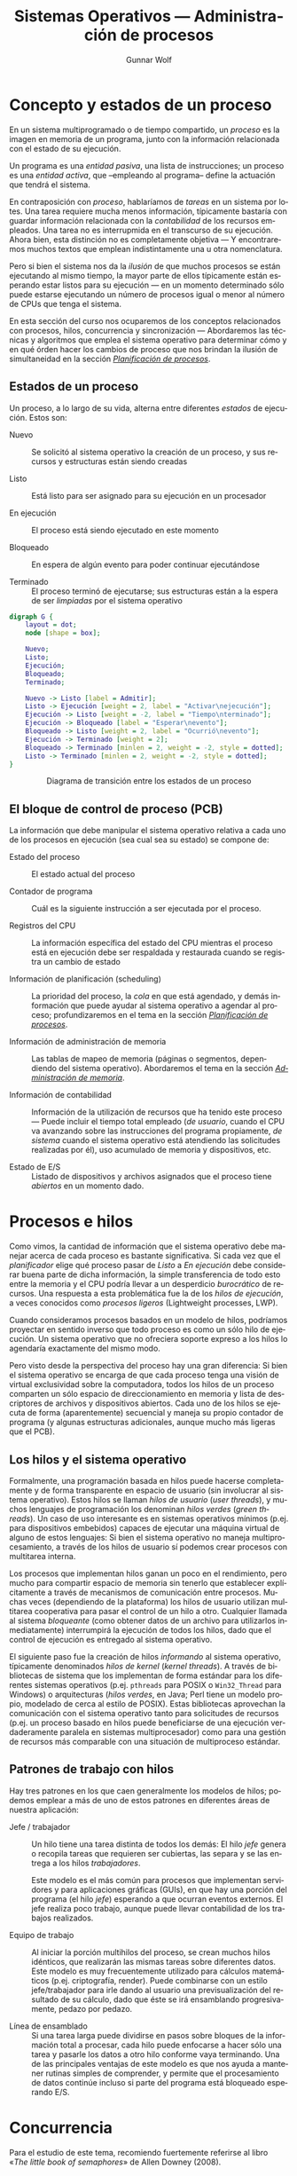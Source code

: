 #+TITLE: Sistemas Operativos — Administración de procesos
#+AUTHOR: Gunnar Wolf
#+EMAIL: gwolf@gwolf.org
#+LANGUAGE: es
#+INFOJS_OPT: tdepth:1 sdepth:1 ftoc:nil ltoc:nil
#+LATEX_HEADER: \usepackage[spanish]{babel}

* Concepto y estados de un proceso

En un sistema multiprogramado o de tiempo compartido, un /proceso/ es
la imagen en memoria de un programa, junto con la información
relacionada con el estado de su ejecución.

Un programa es una /entidad pasiva/, una lista de instrucciones; un
proceso es una /entidad activa/, que –empleando al programa– define la
actuación que tendrá el sistema.

En contraposición con /proceso/, hablaríamos de /tareas/ en un sistema
por lotes. Una tarea requiere mucha menos información, típicamente
bastaría con guardar información relacionada con la /contabilidad/ de
los recursos empleados. Una tarea no es interrupmida en el transcurso
de su ejecución. Ahora bien, esta distinción no es completamente
objetiva — Y encontraremos muchos textos que emplean indistintamente
una u otra nomenclatura.

Pero si bien el sistema nos da la /ilusión/ de que muchos procesos se
están ejecutando al mismo tiempo, la mayor parte de ellos típicamente
están esperando estar listos para su ejecución — en un momento
determinado sólo puede estarse ejecutando un número de procesos igual
o menor al número de CPUs que tenga el sistema.

En esta sección del curso nos ocuparemos de los conceptos relacionados
con procesos, hilos, concurrencia y sincronización — Abordaremos las
técnicas y algoritmos que emplea el sistema operativo para determinar
cómo y en qué órden hacer los cambios de proceso que nos brindan la
ilusión de simultaneidad en la sección /[[./planificacion_de_procesos.org][Planificación de procesos]]/.

** Estados de un proceso

Un proceso, a lo largo de su vida, alterna entre diferentes /estados/
de ejecución. Estos son:

- Nuevo :: Se solicitó al sistema operativo la creación de un proceso,
           y sus recursos y estructuras están siendo creadas

- Listo :: Está listo para ser asignado para su ejecución en un procesador

- En ejecución :: El proceso está siendo ejecutado en este momento

- Bloqueado :: En espera de algún evento para poder continuar
               ejecutándose

- Terminado :: El proceso terminó de ejecutarse; sus estructuras están
               a la espera de ser /limpiadas/ por el sistema operativo

# #+begin_center
#+attr_html: height="350"
#+attr_latex: width=0.5\textwidth
#+caption: Diagrama de transición entre los estados de un proceso

#+begin_src dot :file ltxpng/estados_proceso.png
digraph G {
	layout = dot;
	node [shape = box];

	Nuevo;
	Listo;
	Ejecución;
	Bloqueado;
	Terminado;

	Nuevo -> Listo [label = Admitir];
	Listo -> Ejecución [weight = 2, label = "Activar\nejecución"];
	Ejecución -> Listo [weight = -2, label = "Tiempo\nterminado"];
	Ejecución -> Bloqueado [label = "Esperar\nevento"];
	Bloqueado -> Listo [weight = 2, label = "Ocurrió\nevento"];
	Ejecución -> Terminado [weight = 2];
	Bloqueado -> Terminado [minlen = 2, weight = -2, style = dotted];
	Listo -> Terminado [minlen = 2, weight = -2, style = dotted];
}
#+end_src

#+begin_html
<p align="center">Diagrama de transición entre los estados de un proceso</p>
#+end_html


# #+end_center

** El bloque de control de proceso (PCB)

La información que debe manipular el sistema operativo relativa a cada
uno de los procesos en ejecución (sea cual sea su estado) se compone
de:

- Estado del proceso :: El estado actual del proceso

- Contador de programa :: Cuál es la siguiente instrucción a ser
     ejecutada por el proceso.

- Registros del CPU :: La información específica del estado del CPU
     mientras el proceso está en ejecución debe ser respaldada y
     restaurada cuando se registra un cambio de estado

- Información de planificación (scheduling) :: La prioridad del
     proceso, la /cola/ en que está agendado, y demás información que
     puede ayudar al sistema operativo a agendar al proceso;
     profundizaremos en el tema en la sección /[[./planificacion_de_procesos.org][Planificación de
     procesos]]/.

- Información de administración de memoria :: Las tablas de mapeo de
     memoria (páginas o segmentos, dependiendo del sistema
     operativo). Abordaremos el tema en la sección /[[./administracion_de_memoria.org][Administración de
     memoria]]/.

- Información de contabilidad :: Información de la utilización de
     recursos que ha tenido este proceso — Puede incluir el tiempo
     total empleado (/de usuario/, cuando el CPU va avanzando sobre
     las instrucciones del programa propiamente, /de sistema/ cuando
     el sistema operativo está atendiendo las solicitudes realizadas
     por él), uso acumulado de memoria y dispositivos, etc.

- Estado de E/S :: Listado de dispositivos y archivos asignados que el
                   proceso tiene /abiertos/ en un momento dado.

* Procesos e hilos

Como vimos, la cantidad de información que el sistema operativo debe
manejar acerca de cada proceso es bastante significativa. Si cada vez
que el /planificador/ elige qué proceso pasar de /Listo/ a /En ejecución/
debe considerar buena parte de dicha información, la simple
transferencia de todo esto entre la memoria y el CPU podría llevar a
un desperdicio /burocrático/ de recursos. Una respuesta a esta
problemática fue la de los /hilos de ejecución/, a veces conocidos
como /procesos ligeros/ (Lightweight processes, LWP).

Cuando consideramos procesos basados en un modelo de hilos, podríamos
proyectar en sentido inverso que todo proceso es como un sólo hilo de
ejecución. Un sistema operativo que no ofreciera soporte expreso a los
hilos lo agendaría exactamente del mismo modo.

Pero visto desde la perspectiva del proceso hay una gran diferencia:
Si bien el sistema operativo se encarga de que cada proceso tenga una
visión de virtual exclusividad sobre la computadora, todos los hilos
de un proceso comparten un sólo espacio de direccionamiento en memoria
y lista de descriptores de archivos y dispositivos abiertos. Cada uno
de los hilos se ejecuta de forma (aparentemente) secuencial y maneja
su propio contador de programa (y algunas estructuras adicionales,
aunque mucho más ligeras que el PCB).

** Los hilos y el sistema operativo

Formalmente, una programación basada en hilos puede hacerse
completamente y de forma transparente en espacio de usuario (sin
involucrar al sistema operativo). Estos hilos se llaman /hilos de
usuario/ (/user threads/), y muchos lenguajes de programación los
denominan /hilos verdes/ (/green threads/). Un caso de uso interesante
es en sistemas operativos mínimos (p.ej. para dispositivos embebidos)
capaces de ejecutar una máquina virtual de alguno de estos lenguajes:
Si bien el sistema operativo no maneja multiprocesamiento, a través de
los hilos de usuario sí podemos crear procesos con multitarea interna.

Los procesos que implementan hilos ganan un poco en el rendimiento,
pero mucho para compartir espacio de memoria sin tenerlo que
establecer explícitamente a través de mecanismos de comunicación entre
procesos. Muchas veces (dependiendo de la plataforma) los hilos de
usuario utilizan multitarea cooperativa para pasar el control de un
hilo a otro. Cualquier llamada al sistema /bloqueante/ (como obtener
datos de un archivo para utilizarlos inmediatamente) interrumpirá la
ejecución de todos los hilos, dado que el control de ejecución es
entregado al sistema operativo.

El siguiente paso fue la creación de hilos /informando/ al sistema
operativo, típicamente denominados /hilos de kernel/ (/kernel
threads/). A través de bibliotecas de sistema que los implementan de
forma estándar para los diferentes sistemas operativos
(p.ej. =pthreads= para POSIX o =Win32_Thread= para Windows) o
arquitecturas (/hilos verdes/, en Java; Perl tiene un
modelo propio, modelado de cerca al estilo de POSIX). Estas
bibliotecas aprovechan la comunicación con el sistema operativo tanto
para solicitudes de recursos (p.ej. un proceso basado en hilos puede
beneficiarse de una ejecución verdaderamente paralela en sistemas
multiprocesador) como para una gestión de recursos más comparable con
una situación de multiproceso estándar.

** Patrones de trabajo con hilos

Hay tres patrones en los que caen generalmente los modelos de hilos;
podemos emplear a más de uno de estos patrones en diferentes áreas de
nuestra aplicación:

- Jefe / trabajador :: Un hilo tiene una tarea distinta de todos los
     demás: El hilo /jefe/ genera o recopila tareas que requieren ser
     cubiertas, las separa y se las entrega a los hilos
     /trabajadores/.

     Este modelo es el más común para procesos que implementan
     servidores y para aplicaciones gráficas (GUIs), en que hay una
     porción del programa (el hilo /jefe/) esperando a que ocurran
     eventos externos. El jefe realiza poco trabajo, aunque puede
     llevar contabilidad de los trabajos realizados.

- Equipo de trabajo :: Al iniciar la porción multihilos del proceso,
     se crean muchos hilos idénticos, que realizarán las mismas tareas
     sobre diferentes datos. Este modelo es muy frecuentemente
     utilizado para cálculos matemáticos (p.ej. criptografía,
     render). Puede combinarse con un estilo jefe/trabajador para irle
     dando al usuario una previsualización del resultado de su
     cálculo, dado que éste se irá ensamblando progresivamente, pedazo
     por pedazo.

- Línea de ensamblado :: Si una tarea larga puede dividirse en pasos
     sobre bloques de la información total a procesar, cada hilo puede
     enfocarse a hacer sólo una tarea y pasarle los datos a otro hilo
     conforme vaya terminando. Una de las principales ventajas de este
     modelo es que nos ayuda a mantener rutinas simples de comprender,
     y permite que el procesamiento de datos continúe incluso si parte
     del programa está bloqueado esperando E/S.

* Concurrencia

#+begin_center
#+attr_html: max-width: 80%;
Para el estudio de este tema, recomiendo fuertemente referirse al
libro «[[Little_Book_of_Semaphores_-_Allen_Downey.pdf][The little book of semaphores]]» de Allen Downey (2008).

Pueden descargar (legalmente) el libro desde el sitio Web del curso o
desde [[http://www.greenteapress.com/semaphores/index.html][Green Tea Press]].
#+end_center

Formalmente y desde las ciencias de la computación, /concurrencia/ no
necesariamente se refiere a dos o más eventos que ocurran a la vez,
sino que a dos o más eventos cuyo órden es /no determinista/, esto es,
eventos acerca de los cuales /no podemos predecir el órden relativo en
que ocurrirán/. Esto puede ocurrir porque hablamos de dos hilos
ejecutándose en conjunto, dos procesos independientes en el mismo
equipo, o incluso procesos independientes en computadoras separadas
geográficamente; el estudio de situaciones derivadas de la
concurrencia es uno de los campos de estudio clásico (y más abstracto)
de las ciencias de la computación.

Si bien una de las tareas principales de los sistemas operativos es
dar a cada proceso la ilusión de que se está ejecutando en una
computadora dedicada, de modo que el programador no tenga que pensar
en la competencia por recursos, a veces esta ilusión sencillamente no
puede presentarse — Parte del desarrollo de un programa puede depender
de datos obtenidos en fuentes externas a éste, y la cooperación con
hilos o procesos externos es fundamental.

Para algunos de los ejemplos a continuación, presentaremos ejemplos
usando la semántica de la interacción entre hilos del mismo proceso,
sincronización entre procesos independientes, asignación de recursos
por parte del núcleo a procesos simultáneos, o incluso entre usuarios
de diferentes equipos de una red — En todos estos casos, los conceptos
presentados pueden generalizarse a los demás, y son situaciones en que
se presenta compartición (o competencia) por estructuras entre
entes independientes.

** Mecanismos de exclusión mutua y sincronización

Comenzaremos el planteamiento de esta sección con algunos problemas
clásicos que la ilustran, para posteriormente formalizar las nociones
y los mecanismos para resolverlos.

*** Problemas clásicos

Enunciaremos a continuación algunos planteamientos que ilustran
situaciones que se pueden resolver empleando semáforos. Por ahora
haremos únicamente el planteamiento, y después de presentar las
estructuras de sincronización, veremos cómo pueden
resolverse.

Conviene ir pensando en qué estrategias podrían seguir para resolver
los problemas.

- Problema productor-consumidor :: En un entorno multihilos es común
     que haya una división de tareas tipo /línea de ensamblado/, que
     se puede generalizar a que un grupo de hilos van /produciendo/
     ciertas estructuras, a ser /consumidas/ por otro.

     Un ejemplo de este problema puede ser un programa /orientado a
     eventos/, en que eventos de distinta naturaleza pueden
     producirse, y causan que se /disparen/ los mecanismos que los
     puedan atender. Los eventos pueden /apilarse/ en un buffer que
     será procesado por los hilos encargados conforme se vayan
     liberando. Esto impone ciertos requisitos, como:

     - Agregar o retirar un elemento del buffer tiene que ser hecho de
       forma atómica. Si más de un proceso intentara hacerlo al mismo
       tiempo, correríamos riesgo de que se corrompan los datos.

     - Si un consumidor está listo y el buffer está vacío, debe
       bloquearse (¡no realizar espera activa!) hasta que un productor
       genere un elemento.

- Problema lectores-escritores :: Una estructura de datos puede ser
     accesada simultáneamente por muchos procesos /lectores/, pero si
     algún proceso está escribiendo, debemos evitar que cualquier otro
     lea (dado que podría encontrarse con los datos en un estado
     inconsistente). Los requisitos de sincronización son

     - Cualquier cantidad de lectores puede estar leyendo al mismo
       tiempo.
     - Los escritores deben tener accfeso exclusivo a la sección
       crítica.
     - Como refinamiento al planteamiento: Debemos evitar que un
       influjo constante de procesos lectores dejen a un escritor en
       situación de /inanición/.

- La cena de los filósofos :: Cinco filósofos se dan cita para comer
     arroz en una mesa redonda. En la mesa, cada uno de ellos se
     sienta frente a un plato. A su derecha, tiene un palito chino, y
     a su izquierda tiene otro.

     Los filósofos sólo saben =pensar()= y =comer()=. Cada uno de
     ellos va a =pensar()= un tiempo arbitrario, hasta que le da
     hambre. El hambre es mala consejera, por lo que intenta
     =comer()=. Los requisitos son:

     - Sólo un filósofo puede sostener un palito a la vez.

     - Debe ser imposible que un filósofo muera de inanición estando a
       la espera de un palito.

     - Debe ser imposible que se presente un bloqueo mutuo.

     - Debe ser posible que más de un filósofo pueda comer al mismo
       tiempo.

- El problema de los fumadores :: Hay tres fumadores empedernidos y un
     /agente/ que, de tiempo en tiempo, consigue ciertos insumos. Los
     ingredientes necesarios para fumar son tabaco, papel y
     cerillos. Cada uno de los fumadores tiene una cantidad infinita
     de alguno de los ingredientes, pero no les gusta
     compartir. Afortunadamente, del mismo modo que no comparten, no
     son acaparadores.

     De tiempo en tiempo, el agente consigue una dosis de dos de los
     ingredientes — Por ejemplo, si deja en la mesa un papel y tabaco,
     el que trae los cerillos educadamente tomará los ingredientes, se
     hará un cigarro, y lo fumará.

     Suhas Patil (1971) planteó este problema buscando demostrar que
     hay situaciones que no se pueden resolver con el uso de
     semáforos. Las condiciones planteadas son

     - No podemos modificar el código del agente. Si el agente es un
       sistema operativo, ¡tiene sentido la restricción de no tenerle
       que notificar acerca de los flujos cada uno de los programas
       que corre!

     - El planteamiento original de Patil menciona que no debe
       emplearse arreglos de semáforos o usar condicionales en el
       flujo. Esta segunda restricción haría efectivamente irresoluble
       al problema, por lo que podemos ignorarlo.


Nuevamente, recomiendo al libro «[[Little_Book_of_Semaphores_-_Allen_Downey.pdf][The little book of semaphores]]» de
Allen Downey (2008) para profundizar en este tema.

*** Secciones críticas y operaciones atómicas

Varios hilos pueden avanzar en su trabajo de forma concurrente sin
entorpecerse mutuamente siempre y cuando estén trabajando únicamente
con /variables locales/, esto es, valores independientes para cada uno
de los hilos. Sin embargo, cuando dos hilos tienen que
/sincronizarse/ (asegurar un ordenamiento dado entre flujos
independientes de ejecución), o cuando tienen que transmitirse
información, el uso de /variables globales/ y de recursos externos
requiere tener en mente que el planificador puede interrumpir el flujo de
un hilo /en cualquier momento/. Esto implica, por ejemplo, que el
siguiente código en Ruby puede llevarnos a distintos resultados:

#+begin_src ruby -n
class EjemploHilos
  def initialize
    @x = 0
  end

  def f1
    sleep 0.1
    @x += 3
  end

  def f2
    sleep 0.1
    @x *= 2
  end

  def run
    t1 = Thread.new {f1}
    t2 = Thread.new {f2}
    sleep 0.1
    print @x + ' '
  end
end
#+end_src

En este ejemplo, inserté un tiempo de espera largo, de una décima de
segundo (=sleep 0.1=) para obligar al planificador a elegir a alguno de
los hilos tras un periodo de espera (en caso contraio, las funciones
son tan simples que, bajo la implementación de Ruby, se ejecutaría
simplemente en forma secuencial.

La /variable de instancia/ =@x= es compartida entre los dos hilos de
ejecución, y en este ejemplo tenemos tres hilos /compitiendo/ por
ella. En algunas ejecuciones, =run= ejecutará primero la
multiplicación, resultando en =(@x * 2) + 3=, en otras =(@x + 3) * 2=
(siendo hilos diferentes, no vale la precedencia de los
operadores). Algunas veces imprimirá el resultado antes de ambas
operaciones (el =@x= original, en el estado de entrada de los hilos),
en otros a medio camino, y en otras más después de ambas
modificaciones. Es más, a veces el valor resultante de =@x= puede
/aparentar que una de las operaciones no ocurrió, dado que un hilo fue
interrumpido a media operación:

#+begin_src ruby
e = EjemploHilos.new;10.times{e.run}
6 9 21 45 180 183 372 750 1500 3006

e = EjemploHilos.new;10.times{e.run}
0 3 15 33 66 135 276 1110 1110 2226
#+end_src

Y si bien este pequeño programa fue hecho explícitamente para ilustrar
este problema, en un programa real con hilos de ejecución complejos,
el no saber dónde será interrumpido el flujo presenta un problema
mayor: ¿cómo pueden dos hilos manipular un recurso compartido si no
hay garantía de que una operación no será interrumpida? Y recordemos
que las instrucciones que le damos al sistema no tienen por qué
traducirse a una sóla instrucción ante el sistema — Una instrucción en
C tan simple como =x++= implica por lo menos:

- Obtener la dirección en memoria de =x=
- Traer el valor de =x= a un registro del procesador
- Incrementar ese valor en 2
- Almacenar el valor del registro en la memoria

Al haber dos accesos a memoria (¡y estamos hablando de un lenguaje de
mucho más bajo nivel que el del ejemplo!), el CPU puede tener que
esperar a que el valor le sea transferido, y al planificador puede
aprovechar para cambiar el hilo en ejecución. Claro está, con un
lenguaje de tan alto nivel como Ruby, el número de instrucciones
resultante puede ser mucho mayor.

- Operación atómica :: Operación que tenemos la garantía que se
     ejecutará o no como una sóla unidad de ejecución. Esto no
     necesariamente implica que el sistema no retirará el flujo de
     ejecución de su hilo, sino que /el efecto de que se le retire el
     flujo/ no llevará a comportamiento inconsistente.

- Condición de carrera :: (Race condition) Categoría de errores de
     programación que implica a dos procesos fallando al comunicarse
     su estado mutuo, llevando a resultados inconsistentes. Es uno de
     los problemas más frecuentes y difíciles de depurar, y ocurre
     típicamente por no considerar la /no atomicidad/ de una operación

- Sección crítica :: El área de código que requiere ser protegida de
     accesos simultáneos, donde se realiza la modificiación de datos
     compartidos.

Dado que el sistema no tiene forma de saber cuáles instrucciones (o
áreas del código) requerimos que funcionen de forma atómica, nosotros
debemos indicárselo de forma explícita, sincronizando nuestros hilos
(o procesos). Es necesario asegurarnos que la sección crítica no
permitirá la entrada de dos hilos de forma casi-simultánea.

Un error muy común es utilizar mecanismos /no atómicos/ para señalizar
al respecto. Consideremos que estamos haciendo un sistema de venta de
boletos de autobús en Perl, y queremos hacer la siguiente función
/segura ante la concurrencia/. El programador aquí ya hizo un primer
intento:

#+begin_src perl -n
my ($proximo_asiento :shared, $capacidad :shared, $bloq :shared);
$capacidad = 40;

sub asigna_asiento {
  while ($bloq) { sleep 0.1; }
  $bloq = 1;
  if ($proximo_asiento < $capacidad) {
    $asignado = $proximo_asiento;
    $proximo_asiento += 1;
    print "Asiento asignado: $asignado\n";
  } else {
    print "No hay asientos disponibles\n";
    return 1;
  }
  $bloq = 0;
  return 0;
}
#+end_src

El programador identificó correctamente la /sección crítica/ como las
líneas comprendidas entre la 7 y la 9 (pero, al ser parte de un bloque
condicional, /protegió/ hasta la 14). Sin embargo, tenemos aún una
situación de carrera (aunque mucho más contenida) entre la 2 y la 3:
Podría un hilo entrar[fn:: Este ejemplo utiliza además el mal ejemplo
de una /espera activa/ (busy wait), requiriendo del tiempo del
procesador periódicamente mientras espera a que se satisfaga una
condición dada. Veremos cómo evitar esto más adelante.] al =while= y
evaluar a un =$bloq= aún falso, y –justo antes de modificarlo– el
control se transfiere a otro hilo entrando al mismo lugar, y vendiendo
dos veces el mismo asiento.

Para señalizar la entrada a una sección crítica no podemos hacerlo
desde el flujo susceptible a ser interrumpido, tenemos que hacerlo a
través de instrucciones de las que el planificador pueda /asegurar/ su
atomicidad.

*** Bloqueos mutuos e inanición

Cuando nos enfrentamos a la concurrencia, además de asegurar la
atomicidad de ciertas operaciones, debemos evitar dos problemas que
son consecuencia natural de la existencia de la asignación de recursos
de forma exclusiva:

- Bloqueo mutuo :: (o /interbloqueo/; en inglés, /deadlock/) Situación
                   que ocurre cuando dos procesos poseen determinados
                   recursos, y cada uno queda detenido, a la espera de
                   alguno de los que tiene el otro. El sistema puede
                   seguir operando normalmente, pero ninguno de los
                   procesos involucrados podrán avanzar.

- Inanición :: (en inglés /resource starvation/): Situación en que un
	       proceso no es agendado para su ejecución dado que los
	       recursos por los cuales está esperando son asignados a
	       otros procesos.

El que presentemos estos conceptos aquí no significa que están
exclusivamente relacionados con esta sección: Son conceptos con los
que nos enfrentaremos una y otra vez al hablar de asignación exclusiva
a recursos — Temática recurrente en el campo de los sistemas
operativos.

*** /Mutexes/

La palabra /mutex/ nace de la frecuencia con que se habla de las
/regiones de exclusión mutua/ (en inglés, /mutual exclusion/). Es un
mecanismo que nos asegura que cierta región del código será ejecutada
como si fuera atómica.

Hay que tener en cuenta que un mutex /no significa/ que el código no
se va a interrumpir mientras está dentro de esta región — Eso sería
muy peligroso, dado que permitiría que el sistema operativo perdiera
el control del planificador, volviendo para propósitos prácticos a un
esquema de multitarea cooperativa. El mutex es un /mecanismo de
prevención/ que mantiene en espera a cualquier hilo o proceso que
quiera entrar a la /sección crítica/ hasta que el proceso que la está
ejecutando en un momento dado salga de ella.

Como vimos en el ejemplo anterior, para que una mutex sea efectiva
tiene que ser implementada a través de una /primitiva/ a un nivel
superior, implicando al planificador.

El código del ejemplo anterior podría reescribirse de la siguiente
manera empleando un mutex:

#+begin_src perl -n
my ($proximo_asiento :shared, $capacidad :shared);
$capacidad = 40;

sub asigna_asiento {
  lock($proximo_asiento);
  if ($proximo_asiento < $capacidad) {
    $asignado = $proximo_asiento;
    $proximo_asiento += 1;
    print "Asiento asignado: $asignado\n";
  } else {
    print "No hay asientos disponibles\n";
    return 1;
  }
  return 0;
}
#+end_src

Tomemos en cuenta que en este caso estamos hablando de una
implementación de hilos — Y como lo mencionamos previamente, esto nos
hace dependientes del lenguaje específico de implementación. En este
caso, en Perl, al ser =proximo_asiento= una variable compartida tiene
algunas /propiedades/ adicionales — Como, en este caso, la de poder
operar como un mutex. La implementación en Perl resulta muy /limpia/,
dado que nos evita el uso de una /variable de condición/ explícita —
Podríamos leer la línea 5 como /exclusión mutua sobre/
=$proximo_asiento=.

En la implementación de hilos de Perl, la función =lock()= implementa
un mutex delimitado por el /ámbito léxico/ de su invocación: El área
de exclusión mutua abarca desde la línea 5 en que es invocada hasta la
15 en que termina el bloque en que se invocó.

Un área de exclusion mutua debe:

- Ser mínima :: Debe ser /tan corta como sea posible/, para evitar que
                otros hilos queden bloqueados fuera del área
                crítica. Si bien en este ejemplo es demasiado simple,
                si hiciéramos cualquier llamada a otra función (o al
                sistema) estando dentro de un área de exclusión mutua,
                detendríamos la ejecución de todos los demás hilos por
                demasiado tiempo.

- Ser comprehensiva :: Debemos analizar bien cuál es el área a
     proteger y no arriesgarnos a proteger de menos. En este ejemplo,
     podríamos haber puesto =lock($asignado)= dentro del =if=, dado
     que sólo dentro de su evaluación positiva modificamos la variable
     =$proximo_asiento=. Sin embargo, si la ejecución de un hilo se
     interrumpiera entre las líneas 7 y 8, la condición del =if= se
     evaluaría incorrectamente.

Como comparación, una rutina equivalente en Bash (entre procesos
independientes y usando los archivos =/tmp/proximo_asiento= y
=/etc/capacidad/= como un mecanismo para compartir datos) sería:

#+begin_src sh -n
asigna_asiento() {
  lockfile /tmp/asigna_asiento.lock
  PROX=$(cat /tmp/proximo_asiento || echo 0)
  CAP=$(cat /etc/capacidad || echo 40)
  if [ $PROX -lt $CAP ]
    then
      ASIG=$PROX
      echo $(($PROX+1)) > /tmp/proximo_asiento
      echo "Asiento asignado: $ASIG"
    else
      echo "No hay asientos disponibles"
      return 1;
    fi
  rm -f /tmp/asigna_asiento.lock
}
#+end_src

Un mutex es, pues, una herramienta muy sencilla, y podría verse como
la pieza básica para la sincronización entre procesos. Lo fundamental
para emplearlos es identificar las regiones críticas de nuestro
código, y proteger el acceso /con un mecanismo apto de
sincronización/, que garantice atomicidad.

*** Semáforos

La interfaz ofrecida por los mutexes es muy sencilla, pero no permite
resolver algunos problemas de sincronización. Edsger Dijkstra (1968) propuso
a los /semáforos/.

Un semáforo es una variable de tipo entero que tiene definida la
siguiente interfaz:

- Inicialización :: Se puede inicializar el semáforo a cualquier valor
                    entero, pero después de esto, su valor no puede ya
                    ser leído.

- Decrementar :: Cuando un hilo decrementa el semáforo, si el valor es
                 negativo, el hilo se /bloquea/ y no puede continuar
                 hasta que /otro hilo/ incremente el semáforo. Según
                 la implementación, esta operación puede denominarse
                 =wait=, =down=, =acquire= o incluso =P= (por ser la
                 inicial de /proberen te verlagen/, /intentar
                 decrementar/ en holandés, del planteamiento original
                 en el artículo de Dijkstra).

- Incrementar :: Cuando un hilo incrementa al semáforo, si hay hilos
                 epserando, uno de ellos es /despertado/. Los nombres
                 que recibe esta operación son =signal=, =up=,
                 =release=, =post= o =V= (de /verhogen/,
                 /incrementar/).

La interfaz de hilos =POSIX= (=pthreads=) presenta estas primitivas
con la siguiente definición:

#+begin_src C
int sem_init(sem_t *sem, int pshared, unsigned int value);
int sem_post(sem_t *sem);
int sem_wait(sem_t *sem);
int sem_trywait(sem_t *sem);
#+end_src

La variable =pshared= indica si el semáforo puede ser compartido
entre procesos o únicamente entre hilos. =sem_trywait= extiende la
intefaz sugerida por Dijkstra: Verifica si el semáforo puede ser
decrementado y, en caso de que no, en vez de bloquearse, indica al
proceso que no puede continuar. El proceso debe tener la lógica
necesaria para no entrar en las secciones críticas (digamos, intentar
otra estrategia).

=sem_trywait= se sale de la definición clásica de semáforo, por lo
cual no lo consideraremos en esta sección.

Un semáforo permite la implementación de varios patrones, entre los
cuales tenemos a:

- Señalizar :: Un hilo debe informar a otro que cierta condición está
               ya cumplida — Por ejemplo, un hilo prepara una conexión
               en red mientras que otro calcula lo que tiene que
               enviar. No podemos arriesgarnos a comenzar a enviar
               antes de que la conexión esté lista. Inicializamos el
               semáforo a 0, y:

	       #+begin_src python -n
	       # Antes de lanzar los hilos
	       senal = Semaphore(0)

	       def envia_datos:
	         calcula_datos()
		 senal.acquire()
		 envia_por_red()

	       def prepara_conexion:
	         crea_conexion()
		 senal.release()

	       #+end_src

	       No importa si =prepara_conexion()= termina primero — En
	       el momento en que termine, =senal= valdrá 1 y
	       =envia_datos()= podrá proceder.

- /Rendezvous/ :: Así se denomina en francés (y ha sido adoptado al
                  inglés) a quedar en una /cita/. Este patrón busca
                  que dos hilos se esperen mutuamente en cierto punto
                  para continuar en conjunto — Por ejemplo, en una
                  aplicación GUI, un hilo prepara la interfaz gráfica
                  y actualiza sus eventos mientras otro efectúa
                  cálculos para mostrar. Queremos mostrar al usuario
                  la simulación desde el principio, así que no debe
                  empezar a calcular antes de que el GUI esté listo,
                  pero preparar los datos del cálculo toma tiempo, y
                  no queremos esperar doblemente. Para esto,
                  implementamos dos semáforos señalizándose
                  mutuamente:

		  #+begin_src python -n
		  guiListo = Semaphore(0)
		  calculoListo = Semaphore(0)

		  threading.Thread(target=maneja_gui, args=[]).start()
		  threading.Thread(target=maneja_calculo, args=[]).start()

		  def maneja_gui():
		    inicializa_gui()
		    guiListo.release()
		    calculoListo.acquire()
		    recibe_eventos()

		  def maneja_calculo():
		    inicializa_datos()
		    calculoListo.release()
		    guiListo.acquire()
		    procesa_calculo()
		  #+end_src

- Mutex :: El uso de un semáforo inicializado a 1 puede implementar
	   fácilmente un mutex. En Python:

           #+begin_src python -n
	   mutex = Semaphore(1)
	   # ...Inicializamos estado y lanzamos hilos
	   mutex.acquire()
	   # Estamos en la región de exclusión mutua
	   x = x + 1
	   mutex.release()
	   # Continúa la ejecución paralela
           #+end_src

- Multiplex :: Permite la entrada de no más de /n/ procesos a la
               región crítica. Si lo vemos como una generalización de
               /Mutex/, basta con inicializar al semáforo al número
               máximo de procesos deseado.

	       Su construcción es idéntica a la de un mutex, pero es
               inicializado al número de procesos que se quiere
               permitir que ejecuten de forma simultánea.

- Torniquete :: Una construcción que por sí sóla no hace mucho, pero
                resulta útil para patrones posteriores. Esta
                construcción garantiza que un grupo de hilos o
                procesos /pasa por un punto determinado/ de uno en uno
                (incluso en un ambiente multiprocesador):

		#+begin_src python -n
                torniquete = Semaphore(0)
                # (...)
                if alguna_condicion():
                  torniquete.release()
                # (...)
                torniquete.acquire()
                torniquete.release()
		#+end_src

                En este caso, vemos primero una /señalización/ que
                hace que todos los procesos esperen frente al
                torniquete hasta que alguno marque que
                =alguna_condicion()= se ha cumplido y libere el
                paso. Posteriormente, los procesos que esperan
                pasarán ordenadamente por el torniquete.

		El torniquete por sí sólo no es tan útil, pero su
                función se hará clara a continuación.

- Barrera :: Una barrera es una generalización de /rendezvous/ que
             permite la sincronización entre varios hilos (no sólo
             dos), y no requiere que el rol de cada uno de los hilos
             sea distinto.

	     Esta construcción busca que ninguno de los hilos
             continúe ejecutando hasta que todos hayan llegado a un
             punto dado.

	     Para implementar una barrera, es necesario que ésta
             guarde algo de información adicional además del semáforo,
             particularmente, el número de hilos que se han lanzado
             (para esperarlos a todos). Esta será una variable
             compartida y, por tanto, requiere de un mutex. Veamos la
             inicialización (que se ejecuta antes de iniciar los
             hilos):

	     #+begin_src python
	     require random
	     n = random.randint(1,10) # Número de hilos
	     cuenta = 0
	     mutex = Semaphore(1)
	     barrera = Semaphore(0)
	     #+end_src

	     Ahora, Supongamos que todos los hilos tienen que
             realizar, por separado, la inicialización de su estado,
             y ninguno de ellos debe comenzar el procesamiento hasta
             que todos hayan efectuado su inicialización:

	     #+begin_src python
	     inicializa_estado()

	     mutex.acquire()
	     count = count + 1
	     mutex.release()

	     if count == n:
	       barrera.release()

	     barrera.acquire()
	     barrera.release()

	     procesamiento()
	     #+end_src

	     Las barreras son una construcción suficientemente útil
             como para que sea común encontrarlas "prefabricadas". En
             los hilos =POSIX= (=pthreads=), por ejemplo, la interfaz
             básica es:

	     #+begin_src C
	     int pthread_barrier_init(pthread_barrier_t  *barrier,
                                      const pthread_barrierattr_t *restrict attr,
                                      unsigned count);
             int pthread_barrier_wait(pthread_barrier_t  *barrier);
	     int pthread_barrier_destroy(pthread_barrier_t *barrier);
	     #+end_src

- Cola :: Podemos emplear una cola cuando tenemos dos /clases de/
          hilos que deben proceder en pares. Este patrón es a veces
          referido como /baile de salón/: Para que una pareja baile,
          hace falta que haya un /líder/ y un /seguidor/. Cuando
          llega una persona al salón, verifica si hay uno de la otra
          clase esperando bailar. En caso de haberlo, bailan, y en
          caso contrario, espera a que llegue su contraparte.

	  El código para implementar esto es muy simple:

	  #+begin_src python
	  colaLideres = Semaphore(0)
	  colaSeguidores = Semaphore(0)
	  # (...)
	  def lider
	    colaSeguidores.release()
	    colaLideres.acquire()
	    baila()
	  def seguidor
	    colaLideres.release()
	    colaSeguidores.acquire()
	    baila()
	  #+end_src

	  El patrón debe resultar ya familiar: Es un /rendezvous/. La
          distinción es meramente semántica: En el /rendezvous/
          hablábamos de dos hilos explícitamente, aquí hablamos de
          dos clases de hilos.

	  Sobre de este patrón base se pueden refinar muchos
          comportamientos. Por ejemplo, asegurar que sólo una pareja
          esté bailando al mismo tiempo, o asegurar que los hilos en
          espera vayan bailando en el órden en que llegaron.

*** TODO Monitores
*** TODO Soluciones a los problemas clásicos
* Bloqueos mutuos

Un bloqueo mutuo puede ejemplificarse con la situación que se presenta
cuando cuatro automovilistas llegan al mismo tiempo al cruce de dos
avenidas del mismo rango en que no hay un semáforo, cada uno desde
otra dirección. Los reglamentos de tránsito señalan que la precedencia
la tiene /el automovilista que viene más por la derecha/. En este
caso, cada uno de los cuatro debe ceder el paso al que tiene a la
derecha — Y ante la ausencia de un criterio humano que rompa el
bloqueo, deberían todos mantenerse esperando por siempre.

Un bloqueo mutuo se presenta cuando (/Condiciones de Coffman/) (La
Red, p. 185)

1. Los procesos reclaman control exclusivo de los recursos que piden
   (condición de /exclusión mutua/).

2. Los procesos mantienen los recursos que ya les han sido asignados
   mientras esperan por recursos adicionales (condición de /espera
   por/).

3. Los recursos no pueden ser extraídos de los procesos que los tienen
   hasta su completa utilización (condición de /no apropiatividad/).

4. Existe una cadena circular de procesos en la que cada uno mantiene a
   uno o más recursos que son requeridos por el siguiente proceso de la
   cadena (condición de /espera circular/).

Las primeras tres condiciones son /necesarias pero no suficientes/
para que se produzcaun bloqueo; su presencia puede llamar nuestra
atención hacia una situación de riesgo. Sólo cuando se presentan las
cuatro podemos hablar de un bloqueo mutuo efectivo.

Otro ejemplo clásico es un sistema con dos unidades de cinta
(dispositivos de acceso secuencial y no compartible), en que los
procesos /A/ y /B/ requieren de ambas unidades. Supongamos siguiente
secuencia:

1. /A/ solicita una unidad de cinta y se bloquea

2. /B/ solicita una unidad de cinta y se bloquea

3. El sistema operativo otorga la unidad /1/ a /A/.y lo vuelve a poner
   en ejecución

4. /A/ continúa procesando; termina su periodo de ejecución

5. El sistema operativo otorga la unidad /2/ a /B/ y lo vuelve a poner
   en ejecución

6. /B/ solicita otra unidad de cinta y se bloquea

7. El sistema operativo no tiene otra unidad de cinta por
   asignar. Mantiene a /B/ bloqueado; otorga el control de vuelta a
   /A/

8. /A/ solicita otra unidad de cinta y se bloquea

9. El sistema operativo no tiene otra unidad de cinta por
   asignar. Mantiene a /B/ bloqueado; otorga el control de vuelta a
   otro proceso (o queda en espera)

# #+begin_center
#+attr_html: height="350"
#+attr_latex: width=0.5\textwidth
#+caption: Esquema clásico de un bloqueo mutuo simple: Los procesos /A/ y /B/ esperan mutuamente para el acceso a las unidades de cinta /1/ y /2/.

#+begin_src dot :file ltxpng/bloqueo_mutuo_simple.png
digraph G {
	layout = circo;

	A [label = "Proceso\nA"];
	B [label = "Proceso\nB"];
	1 [label = "Unidad\n1", shape = box];
	2 [label = "Unidad\n2", shape = box];

	A -> 1 [label = "Asignada"];
	B -> 2 [label = "Asignada"];
	A -> 2 [label = "Solicitada", style = dotted];
	B -> 1 [label = "Solicitada", style = dotted];
}
#+end_src

# #+end_center

Sin una política de prevención o resolución de bloqueos mutuos, no hay
modo de que /A/ o /B/ continúen su ejecución. Veremos, pues, algunas
estrategias para enfrentar a los bloqueos mutuos.

En el apartado de /Exclusión mutua/, los hilos presentados estaban
diseñados para /cooperar explícitamente/. El rol del sistema operativo
va más allá, tiene que implementar /políticas/ que eviten, en la
medida de lo posible, dichos bloqueos.

Las políticas tendientes a otorgar los recursos lo antes posible
cuando son solicitadas pueden ser vistas como /liberales/, en tanto
que las que controlan más la asignación de recursos,
/conservadoras/.

#+begin_center
#+attr_html: height="200"
#+attr_latex: width=0.9\textwidth
[[./img/deadlocks_conserv_lib.png]]

Espectro liberal—conservador de esquemas para evitar bloqueos
(Finkel, 1988, p.128)
#+end_center

Las líneas principales que describen a las estrategias para enfrentar
situaciones de bloqueo (La Red, p. 188):

- Prevención :: Se centra en modelar el comportamiento del sistema
		para que /elimine toda posibilidad/ de que se produzca
		un bloqueo. Resulta en una utilización subóptima de
		recursos.

- Evasión :: Busca imponer condiciones menos estrictas que en la
	     prevención, para intentar lograr una mejor utilización de
	     los recursos. Si bien no puede evitar /todas las
	     posibilidades/ de un bloqueo, cuando éste se produce
	     busca /evitar/ sus consecuencias.

- Detección y recuperación :: El sistema /permite/ que ocurran los
     bloqueos, pero busca /determinar si ha ocurrido/ y tomar medidas
     para eliminarlo.

     Busca despejar los bloqueos presentados para que el sistema
     continúe operando sin ellos.

** Prevención de bloqueos

Una manera de evitar bloqueos /por completo/ sería el que un sistema
operativo jamás asignara recursos a más de un proceso a la vez — Los
procesos podrían seguir efectuando cálculos o empleando recursos /no
rivales/ (que no requieran acceso exclusivo — Por ejemplo, empleo de
archivos en el disco, sin que exista un acceso directo del proceso al
disco), pero sólo uno podría obtener recursos de forma exclusiva al
mismo tiempo. Este mecanismo sería la /serialización/, y la situación
antes descrita se resolvería de la siguiente manera:

1. /A/ solicita una unidad de cinta y se bloquea

2. /B/ solicita una unidad de cinta y se bloquea

3. El sistema operativo otorga la unidad /1/ a /A/ y lo vuelve a poner
   en ejecución

4. /A/ continúa procesando; termina su periodo de ejecución

5. El sistema operativo mantiene bloqueado a /B/, dado que /A/ tiene
   un recurso

6. /A/ solicita otra unidad de cinta y se bloquea

7. El sistema operativo otorga la unidad /2/ a /A/ y lo vuelve a poner
   en ejecución

8. /A/ libera la unidad de cinta /1/

9. /A/ libera la unidad de cinta /2/ (y con ello, el bloqueo de uso de
   recursos)

10. El sistema operativo otorga la unidad /1/ a /B/ y lo vuelve a
    poner en ejecución

11. /B/ solicita otra unidad de cinta y se bloquea

12. El sistema operativo otorga la unidad /2/ a /B/ y lo vuelve a
    poner en ejecución

13. /B/ libera la unidad de cinta /1/

14. /B/ libera la unidad de cinta /2/

Si bien la serialización resuelve la situación aquí mencionada, el
mecanismo empleado es subóptimo dado que puede haber hasta /n-1/
procesos esperando a que uno libere los recursos.

Un sistema que implementa una política de asignación de recursos
basada en la serialización, si bien no caerá en bloqueos mutuos, sí
tiene un peligro fuerte de caer en /inanición/.

Otro ejemplo de política preventiva /menos conservadora/ sería la
/retención y espera/ o /reserva/ (/advance claim/): Que todos los
programas declaren al iniciar su ejecución qué recursos van a
requerir. Los recursos son apartados para su uso exclusivo hasta que
el proceso termina, pero el sistema operativo puede seguir atendiendo
solicitudes /que no rivalicen/: Si a los procesos /A/ y /B/ anteriores
se suman procesos /C/ y /D/, pero requieren otro tipo de recursos,
podrían ejecutarse en paralelo /A/, /C/ y /D/, y una vez que /A/
termine, podrían continuar ejecutando /B/, /C/ y /D/.

El bloqueo resulta ahora imposible por diseño, pero el usuario que
inició /B/ tiene una percepción de injusticia dado el tiempo que tuvo
que esperar para que su solicitud fuera atendida — De hecho, si /A/ es
un proceso de larga duración (incluso si requiere la unidad de cinta
sólo por un breve periodo), esto lleva a que /B/ sufra una /inanición/
innecesariamente prolongada.

Además, la implementación de este mecanismo preventivo requiere que el
programador sepa por anticipado qué recursos requerirá — Y esto en la
realidad muchas veces es imposible. Si bien podría diseñarse una
estrategia de lanzar procesos /representantes/ (o /proxy/) solicitando
recursos específicos cuando éstos hicieran falta, esto sólo
transferiría la situación de bloqueo por recursos a bloqueo por
procesos — y un programador poco cuidadoso podría de todos modos
desencadenar la misma situación.

** Evasión de bloqueos

Para la evasión de bloqueos, el sistema partiría de poseer, además de
la información descrita en el caso anterior, información acerca de
/cuándo/ requiere un proceso utilizar cada recurso. De este modo,
el planificador puede marcar qué flujos entre dos (o más) procesos son
/seguros/ y cuáles son /inseguros/

#+begin_center
#+attr_html: height="350"
#+attr_latex: width=0.8\textwidth
[[./img/tray_proc_evasion_bloqueo.png]]

Evasión de bloqueos: Los procesos /A/ (horizontal) y /B/ (vertical)
requieren del acceso exclusivo a un scanner y una impresora. (La Red,
p. 200)
#+end_center

El análisis de la interacción entre dos procesos se representa como en
la figura anterior; el avance en cada proceso es marcado con una
flecha horizontal (/A/) o vertical (/B/); en un sistema
multiprocesador, podría haber avance mutuo, y lo indicaríamos con una
flecha diagonal.

Al saber cuándo reclama y libera un recurso cada proceso, podemos
marcar cuál es el área /segura/ para la ejecución y cuándo estamos
aproximándonos a un área de riesgo. En el caso mostrado, el bloqueo
mutuo se produciría si entráramos a I_2—I_3 e I_6—I_7, por lo que –en
la situación descrita en esta gráfica– el sistema debe mantener a /B/
congelado por lo menos hasta que /A/ llegue a I_3.

Este mecanismo proveería una mejor respuesta que los vistos en el
apartado de /prevención de bloqueos/, pero es todavía más dificil de
aplicar en situaciones reales. Para que pudiéramos implementar un
sistema con evasión de bloqueos, tendría que ser posible hacer un
análisis estático previo del código a ejecutar, y tener un listado
total de recursos estático. Estos mecanismos pueden ser efectivos en
sistemas de uso especializado, pero no en sistemas operativos (o
planificadores) genéricos.

*** TODO Algoritmo del banquero

*Hace falta terminar de desarrollar esta sección*

Edsger Djikstra propuso un algoritmo de asignación de recursos
orientado a la evasión de bloqueos a ser empleado para el sistema
operativo THE (desarrollado entre 1965 y 1968 en la Escuela Superior
Técnica de Eindhoven, Technische Hogeschool Eindhoven), un sistema
multiprogramado organizado en anillos de privilegios. El nombre de
este algoritmo proviene de que busca que el sistema opere cuidando de
tener siempre la liquidez (nunca entrar a /estados inseguros/) para
satisfacer los préstamos (recursos) solicitados por sus clientes
(quienes a su vez tienen una línea de crédito pre-autorizada por el
banco).

Este algoritmo debe ejecutarse cada vez que un proceso solicita
recursos; el sistema evita caer en situaciones conducentes a un
bloqueo mutuo ya sea denegando o posponiendo la solicitud. El
requisito particular es que, al iniciar, cada proceso debe /anunciar
su reclamo máximo/ (llamémosle =claim()=) al sistema el número máximo
de recursos de cada tipo que va a emplear a lo largo de su ejecución —
Esto sería implementado como una llamada al sistema. Una vez que un
proceso presentó su reclamo máximo de recursos, cualquier llamada
subsecuente a =claim()= falla. Claro está, si el proceso anuncia una
necesidad mayor al número existente de recursos de algún tipo, también
falla dado que el sistema no será capaz de cumplirlo.

El /algoritmo del banquero/ muchas veces se presenta basado en
matrices de necesidades por proceso y por tipo de recurso — Por
simplicidad, lo presentamos asumiendo un solo tipo de recurso.

Un estado es /seguro/ si existe una /secuencia segura/ donde 

# El sistema debe saber en todo momento:

# - Cuántos y cuáles recursos puede llegar a solicitar un proceso
# - Cuántos y cuáles recursos tiene actualmente asignado cada proceso
# - Cuántos y cuáles recursos tiene el sistema disponibles

# Y opera por medio de las siguientes estructuras, que representan el
# estado del sistema /al momento de arribo/ de una solicitud:

# - Disp :: Vector de longitud $m$ que indica el número de recursos
#           disponibles. Si $Disp_j = k$, hay $k$ instancias disponibles
#           de $R_j$
# - Max :: Una matriz de $n×m$ detallando la demanda máxima de cada
#          proceso, por tipo de recurso. Si $Max_{i,j} = k$, $P_i$ puede
#          solicitar cuando mucho $k$ instancias de $R_j$.
# - Asig :: Una matriz de $n×m$ que indica cuántos recursos tiene
#           asignados un proceso. $Asig_{i,j} = k$ indica que $P_i$
#           tiene actualmente $k$ instancias de $R_j$
# - Nec :: Una matriz de $n×m$ que indica cuántos recursos necesita cada
#          proceso para compleetar su tarea. Esta matriz es resultante
#          de la resta de las dos anteriores: $Nec_{i,j} = Max_{i,j} -
#          Asig_{i,j}$

** Detección y recuperación de bloqueos

La detección de bloqueos es una forma de /reaccionar/ ante una
situación de bloqueo que ya se presentó y de buscar la mejor manera de
salir de ella. La detección de bloqueos se ejecuta como una tarea
/periódica/, y si bien no puede prevenir situaciones de bloqueo, puede
detectarlas una vez que ya ocurrieron y limitar su impacto.

Manteniendo una lista de recursos asignados y solicitados, el sistema
operativo puede saber cuando un conjunto de procesos están esperándose
mutuamente en una solicitud por recursos — Al analizar estas tablas
como grafos dirigidos, representamos:

- Los procesos, con cuadrados

- Los recursos, con círculos

  - Puede representarse como un círculo grande a una /clase de
    recursos/, y como círculos pequeños dentro de éste a una /serie de
    recursos idénticos/ (p.ej. las diversas unidades de cinta)

- Las flechas que van de un recurso a un proceso indican que el
  recurso /está asignado/ al proceso

- Las flechas que van de un proceso a un recurso indican que el
  proceso /solicita/ al recurso

Si tenemos una representación completa de los procesos y recursos en
el sistema, la estrategia es /reducir/ la gráfica retirando los
elementos que no brinden información imprescindible, siguiendo la
siguiente lógica (recordemos que representan una fotografía del
sistema /en un momento dado/):

- Retiramos los procesos que no están solicitando ni tienen asignado
  ningún recurso.

- Para todos los procesos restantes: Si todos los recursos que están
  solicitando /pueden ser concedidos/ (esto es, no están actualmente
  asignados a otro), reducimos eliminando del grafo al proceso y a
  todas las flechas relacionadas con éste.

- Si después de esta reducción eliminamos a todos los procesos del
  grafo, entonces no hay interbloqueos y podemos continuar. En caso de
  permanecer procesos en el grafo, los procesos “irreducibles”
  constituyen la serie de procesos interbloqueados de la gráfica.

# #+begin_center
#+attr_html: height="350"
#+attr_latex: width=0.5\textwidth
#+caption: Detección de bloqueos: Grafo de procesos y recursos en un momento dado

#+begin_src dot :file ltxpng/deteccion_bloqueos.png
digraph G {
	layout = neato;
	1 [label = "1"];
	2 [label = "2"];
	3 [label = "3"];
	4 [label = "4"];
	5 [label = "5"];
	6 [label = "6"];
	7 [label = "7"];
	A [label = "A", shape = box];
	B [label = "B", shape = box];
	C [label = "C", shape = box];
	D [label = "D", shape = box];
	E [label = "E", shape = box];
	F [label = "F", shape = box];
	A -> 1 -> B
	3 -> B;
	F -> 6 -> B;
	4 -> B;
	4 -> C;
	2 -> C -> 5 -> E -> 7 -> D -> 4;
}
#+end_src

# #+end_center

De la gráfica anterior, podríamos proceder:

- Reducimos por /B/, dado que actualmente no está esperando a ningún
  recurso

- Reducimos por /A/ y /F/, dado que los recursos por los cuales están
  esperando quedarían libres en ausencia de /B/

Y quedamos con un interbloqueo entre /C/, /D/ y /E/, en torno a los
recursos /4/, /5/ y /7/.

#+begin_center
#+attr_html: height="350"
#+attr_latex: width=0.5\textwidth
[[./img/deteccion_bloqueos_2.png]]

Detección de bloqueos: Proceso de reducción en un grafo de procesos y
recursos, manejando clases de recursos
#+end_center

Nótese que /reducir/ un proceso del grafo no implica que éste haya
/entregado/ sus recursos, sino que únicamente que, hasta donde tenemos
conocimiento, /tiene posibilidad de hacerlo/. Los procesos que estan
esperando por recursos retenidos por un proceso pueden sufrir
inanición aún por un tiempo indeterminado.

Una vez que un bloqueo es diagnosticado, dado que los procesos no
podrán terminar por sí mismos (dado que están precisamente bloqueados,
su ejecución no avanzará más), hay varias estrategias para la
recuperación:

- Terminar a todos los procesos bloqueados. Esta es la técnica más
  sencilla y, de cierto modo, más justa — Todos los procesos
  implicados en el bloqueo pueden ser relanzados, pero todo el estado
  del cómputo que han realizado hasta este momento se perderá.

- /Retroceder/ a los procesos implicados hasta el último /punto de
  control/ (/checkpoint/) conocido. Esto es posible únicamente cuando
  el sistema implementa esta funcionalidad, que tiene un elevado costo
  adicional. Cuando el estado de uno de los procesos depende de
  factores externos a éste, es imposible implementar fielmente los
  /puntos de control/.

  Podría parecer que retroceder a un punto previo llevaría
  indefectiblemente a que se repita la situación — Pero los bloqueos
  mutuos requieren de un órden de ejecución específico para
  aparecer. Muy probablemente, dos ejecuciones posteriores lograrían
  salvar el bloqueo — y en caso contrario, puede repetirse este paso.

- Terminar, uno por uno y no en bloque, a cada uno de los procesos
  bloqueados. Una vez que se termina uno, se evalúa la situación para
  verificar si logró romperse la situación de bloqueo, en cuyo caso la
  ejecución de los restantes continúa sin interrupción.

  Para esto, si bien podría elegirse un proceso al azar de entre los
  bloqueados, típicamente se consideran elementos adicionales como:

  - Los procesos que demandan garantías de /tiempo real/ son los más
    sensibles para detener y relanzar

  - La menor cantidad de tiempo de procesador consumido hasta el
    momento. Dado que el proceso probablemente tenga que ser
    re-lanzado (re-ejecutado), puede ser conveniente /apostarle/ a un
    proceso que haya hecho poco cálculo (para que el tiempo que tenga
    que invertir para volver al punto actual sea el mínimo posible).

  - Mayor tiempo restante estimado. Si se puede estimar cuánto tiempo
    de procesamiento /queda pendiente/, conviene terminar al proceso
    que más le falte por hacer.

  - Menor número de recursos asignados hasta el momento. Un poco como
    criterio de justicia, y un poco partiendo de que es un proceso que
    está haciendo menor uso del sistema.

  - Prioridad más baja. Cuando hay un ordenamiento de procesos o
    usuarios por prioridades, siempre es preferible terminar un
    proceso de menor prioridad o perteneciente a un usuario poco
    importante que uno de mayor prioridad.

  - En caso de contar con la información necesaria, es siempre mejor
    interrumpir un proceso que /pueda ser repetido sin pérdida de
    información/ que uno que la cause. Por ejemplo, es preferible
    interrumpir una compilación que la actualización de una base de
    datos.

Un punto importante a considerar es cada cuánto debe realizarse la
verificación de bloqueos. Podría hacerse:

- Cada vez que un proceso solicite un recurso. pero esto llevaría a un
  gasto de tiempo en este análisis demasiado frecuente.

- Con una periodicidad fija, pero esto arriesga a que los procesos
  pasen más tiempo bloqueados.

- Cuando el nivel del uso del CPU baje de cierto porcentaje. Esto
  indicaría que hay un nivel elevado de procesos en espera.

- Una estrategia combinada.

Por último, si bien los dispositivos aquí mencionados requieren
bloqueo exclusivo, otra estragegia es la /apropiación temporal/: Tomar
un recurso asignado a determinado proceso para otorgárselo
/temporalmente/ a otro. Esto no siempre es posible, claro, y depende
fuertemente de la naturaleza del mismo — pero podría, por ejemplo,
interrumpirse un proceso que tiene asignada (pero inactiva) a una
impresora para otorgársela temporalmente a otro que tiene un trabajo
corto pendiente. Esto último, sin embargo, es tan sensible a detalles
de cada clase de recursos que rara vez puede hacerlo el sistema
operativo — es normalmente hecho /de acuerdo/ entre los procesos
competidores, por medio de algún protocolo pre-establecido.

** Algoritmo del avestruz

Una quinta línea (que, por increíble que parezca, es probablemente la
más común) es el llamado /algoritmo del avestruz/: Ignorar las
situaciones de bloqueo (escondiéndose de ellas como avestruz que
esconde la cabeza bajo la tierra), esperando que su ocurrencia sea
suficientemente poco frecuente. Hay que comprender que esto ocurre
porque las condiciones impuestas por las demás estrategias resultan
demasiado onerosas, el conocimiento previo resulta insuficiente, o los
bloqueos simplemente pueden presentarse ante recursos externos y no
controlados (o conocidos siquiera) por el sistema operativo.

Ignorar la posibilidad de un bloqueo /cuando su probabilidad es
suficientemente baja/ será preferible para los usuarios (y
programadores) ante la disyuntiva de afrontar restricciones para la
forma y conveniencia de solicitar recursos.

En este caso, se toma una decisión entre lo /correcto/ y lo
/conveniente/ — Un sistema operativo formalmente no debería permitir
la posibilidad de que hubiera bloqueos, pero la inconveniencia
presentada al usuario sería inaceptable.

Una posible salida ante la presencia del /algoritmo del avestruz/ es
que los /programadores de aplicaciones/ soliciten un recurso pero, en
vez de solicitarlo por medio de una /llamada bloqueante/, hacerlo por
medio de una /llamada no bloqueante/ y, en caso de fallar ésta,
esperar un tiempo aleatorio e intentarlo e intentar nuevamente acceder
al recurso un número dado de veces, y, tras /n/ intentos, abortar
limpiamente el proceso y notificar al usuario (evitando un bloqueo
mutuo circular indefinido).

* Otros recursos

- [[http://perldoc.perl.org/perlthrtut.html][Tutorial de hilos de Perl]]


## Me queda pendiente:
##
## 
## Writing Papers Using org-mode
## http://nakkaya.com/2010/09/07/writing-papers-using-org-mode/
## \bibliographystyle{plain}
## \bibliography{refs}{}
